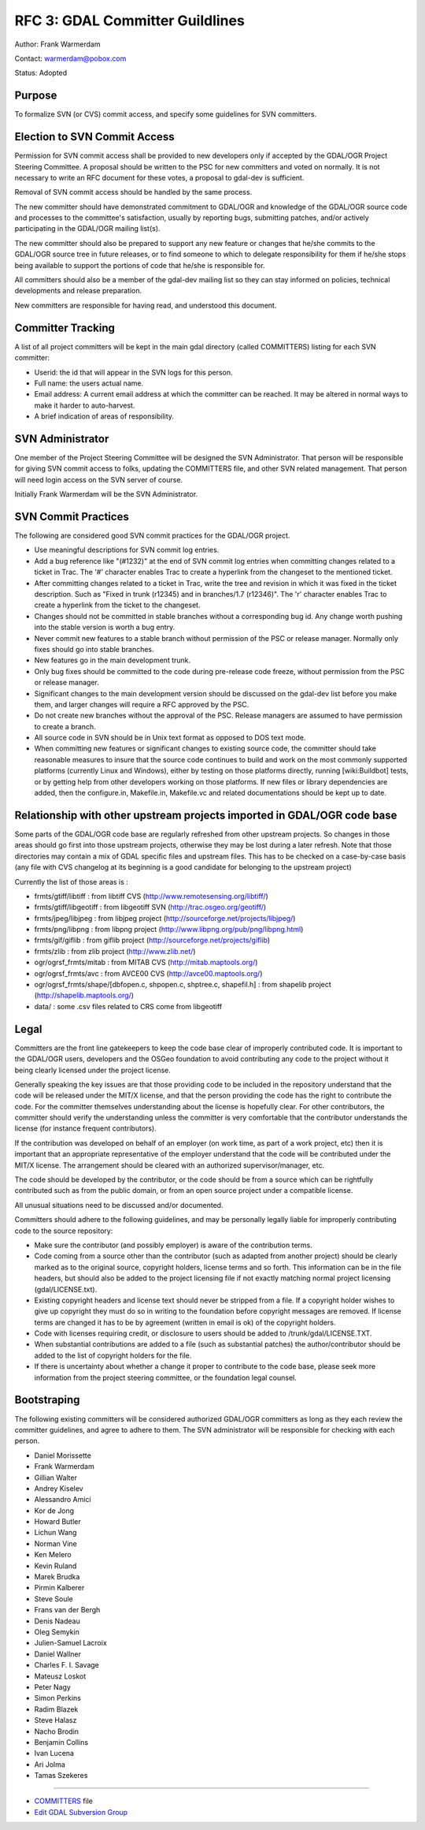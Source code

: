 .. _rfc-3:

================================
RFC 3: GDAL Committer Guildlines
================================

Author: Frank Warmerdam

Contact: warmerdam@pobox.com

Status: Adopted

Purpose
-------

To formalize SVN (or CVS) commit access, and specify some guidelines for
SVN committers.

Election to SVN Commit Access
-----------------------------

Permission for SVN commit access shall be provided to new developers
only if accepted by the GDAL/OGR Project Steering Committee. A proposal
should be written to the PSC for new committers and voted on normally.
It is not necessary to write an RFC document for these votes, a proposal
to gdal-dev is sufficient.

Removal of SVN commit access should be handled by the same process.

The new committer should have demonstrated commitment to GDAL/OGR and
knowledge of the GDAL/OGR source code and processes to the committee's
satisfaction, usually by reporting bugs, submitting patches, and/or
actively participating in the GDAL/OGR mailing list(s).

The new committer should also be prepared to support any new feature or
changes that he/she commits to the GDAL/OGR source tree in future
releases, or to find someone to which to delegate responsibility for
them if he/she stops being available to support the portions of code
that he/she is responsible for.

All committers should also be a member of the gdal-dev mailing list so
they can stay informed on policies, technical developments and release
preparation.

New committers are responsible for having read, and understood this
document.

Committer Tracking
------------------

A list of all project committers will be kept in the main gdal directory
(called COMMITTERS) listing for each SVN committer:

-  Userid: the id that will appear in the SVN logs for this person.
-  Full name: the users actual name.
-  Email address: A current email address at which the committer can be
   reached. It may be altered in normal ways to make it harder to
   auto-harvest.
-  A brief indication of areas of responsibility.

SVN Administrator
-----------------

One member of the Project Steering Committee will be designed the SVN
Administrator. That person will be responsible for giving SVN commit
access to folks, updating the COMMITTERS file, and other SVN related
management. That person will need login access on the SVN server of
course.

Initially Frank Warmerdam will be the SVN Administrator.

SVN Commit Practices
--------------------

The following are considered good SVN commit practices for the GDAL/OGR
project.

-  Use meaningful descriptions for SVN commit log entries.
-  Add a bug reference like "(#1232)" at the end of SVN commit log
   entries when committing changes related to a ticket in Trac. The '#'
   character enables Trac to create a hyperlink from the changeset to
   the mentioned ticket.
-  After committing changes related to a ticket in Trac, write the tree
   and revision in which it was fixed in the ticket description. Such as
   "Fixed in trunk (r12345) and in branches/1.7 (r12346)". The 'r'
   character enables Trac to create a hyperlink from the ticket to the
   changeset.
-  Changes should not be committed in stable branches without a
   corresponding bug id. Any change worth pushing into the stable
   version is worth a bug entry.
-  Never commit new features to a stable branch without permission of
   the PSC or release manager. Normally only fixes should go into stable
   branches.
-  New features go in the main development trunk.
-  Only bug fixes should be committed to the code during pre-release
   code freeze, without permission from the PSC or release manager.
-  Significant changes to the main development version should be
   discussed on the gdal-dev list before you make them, and larger
   changes will require a RFC approved by the PSC.
-  Do not create new branches without the approval of the PSC. Release
   managers are assumed to have permission to create a branch.
-  All source code in SVN should be in Unix text format as opposed to
   DOS text mode.
-  When committing new features or significant changes to existing
   source code, the committer should take reasonable measures to insure
   that the source code continues to build and work on the most commonly
   supported platforms (currently Linux and Windows), either by testing
   on those platforms directly, running [wiki:Buildbot] tests, or by
   getting help from other developers working on those platforms. If new
   files or library dependencies are added, then the configure.in,
   Makefile.in, Makefile.vc and related documentations should be kept up
   to date.

Relationship with other upstream projects imported in GDAL/OGR code base
------------------------------------------------------------------------

Some parts of the GDAL/OGR code base are regularly refreshed from other
upstream projects. So changes in those areas should go first into those
upstream projects, otherwise they may be lost during a later refresh.
Note that those directories may contain a mix of GDAL specific files and
upstream files. This has to be checked on a case-by-case basis (any file
with CVS changelog at its beginning is a good candidate for belonging to
the upstream project)

Currently the list of those areas is :

-  frmts/gtiff/libtiff : from libtiff CVS
   (`http://www.remotesensing.org/libtiff/ <http://www.remotesensing.org/libtiff/>`__)
-  frmts/gtiff/libgeotiff : from libgeotiff SVN
   (`http://trac.osgeo.org/geotiff/ <http://trac.osgeo.org/geotiff/>`__)
-  frmts/jpeg/libjpeg : from libjpeg project
   (`http://sourceforge.net/projects/libjpeg/ <http://sourceforge.net/projects/libjpeg/>`__)
-  frmts/png/libpng : from libpng project
   (`http://www.libpng.org/pub/png/libpng.html <http://www.libpng.org/pub/png/libpng.html>`__)
-  frmts/gif/giflib : from giflib project
   (`http://sourceforge.net/projects/giflib <http://sourceforge.net/projects/giflib>`__)
-  frmts/zlib : from zlib project
   (`http://www.zlib.net/ <http://www.zlib.net/>`__)
-  ogr/ogrsf_frmts/mitab : from MITAB CVS
   (`http://mitab.maptools.org/ <http://mitab.maptools.org/>`__)
-  ogr/ogrsf_frmts/avc : from AVCE00 CVS
   (`http://avce00.maptools.org/ <http://avce00.maptools.org/>`__)
-  ogr/ogrsf_frmts/shape/[dbfopen.c, shpopen.c, shptree.c, shapefil.h] :
   from shapelib project
   (`http://shapelib.maptools.org/ <http://shapelib.maptools.org/>`__)
-  data/ : some .csv files related to CRS come from libgeotiff

Legal
-----

Committers are the front line gatekeepers to keep the code base clear of
improperly contributed code. It is important to the GDAL/OGR users,
developers and the OSGeo foundation to avoid contributing any code to
the project without it being clearly licensed under the project license.

Generally speaking the key issues are that those providing code to be
included in the repository understand that the code will be released
under the MIT/X license, and that the person providing the code has the
right to contribute the code. For the committer themselves understanding
about the license is hopefully clear. For other contributors, the
committer should verify the understanding unless the committer is very
comfortable that the contributor understands the license (for instance
frequent contributors).

If the contribution was developed on behalf of an employer (on work
time, as part of a work project, etc) then it is important that an
appropriate representative of the employer understand that the code will
be contributed under the MIT/X license. The arrangement should be
cleared with an authorized supervisor/manager, etc.

The code should be developed by the contributor, or the code should be
from a source which can be rightfully contributed such as from the
public domain, or from an open source project under a compatible
license.

All unusual situations need to be discussed and/or documented.

Committers should adhere to the following guidelines, and may be
personally legally liable for improperly contributing code to the source
repository:

-  Make sure the contributor (and possibly employer) is aware of the
   contribution terms.
-  Code coming from a source other than the contributor (such as adapted
   from another project) should be clearly marked as to the original
   source, copyright holders, license terms and so forth. This
   information can be in the file headers, but should also be added to
   the project licensing file if not exactly matching normal project
   licensing (gdal/LICENSE.txt).
-  Existing copyright headers and license text should never be stripped
   from a file. If a copyright holder wishes to give up copyright they
   must do so in writing to the foundation before copyright messages are
   removed. If license terms are changed it has to be by agreement
   (written in email is ok) of the copyright holders.
-  Code with licenses requiring credit, or disclosure to users should be
   added to /trunk/gdal/LICENSE.TXT.
-  When substantial contributions are added to a file (such as
   substantial patches) the author/contributor should be added to the
   list of copyright holders for the file.
-  If there is uncertainty about whether a change it proper to
   contribute to the code base, please seek more information from the
   project steering committee, or the foundation legal counsel.

Bootstraping
------------

The following existing committers will be considered authorized GDAL/OGR
committers as long as they each review the committer guidelines, and
agree to adhere to them. The SVN administrator will be responsible for
checking with each person.

-  Daniel Morissette
-  Frank Warmerdam
-  Gillian Walter
-  Andrey Kiselev
-  Alessandro Amici
-  Kor de Jong
-  Howard Butler
-  Lichun Wang
-  Norman Vine
-  Ken Melero
-  Kevin Ruland
-  Marek Brudka
-  Pirmin Kalberer
-  Steve Soule
-  Frans van der Bergh
-  Denis Nadeau
-  Oleg Semykin
-  Julien-Samuel Lacroix
-  Daniel Wallner
-  Charles F. I. Savage
-  Mateusz Loskot
-  Peter Nagy
-  Simon Perkins
-  Radim Blazek
-  Steve Halasz
-  Nacho Brodin
-  Benjamin Collins
-  Ivan Lucena
-  Ari Jolma
-  Tamas Szekeres

--------------

-  `COMMITTERS <http://trac.osgeo.org/gdal/browser/trunk/gdal/COMMITTERS>`__
   file
-  `Edit GDAL Subversion
   Group <https://www.osgeo.org/cgi-bin/auth/ldap_group.py?group=gdal>`__
